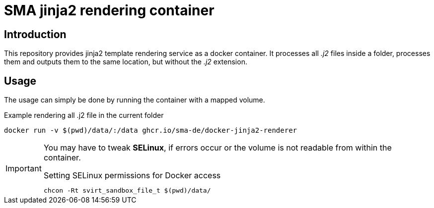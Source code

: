 = SMA jinja2 rendering container

== Introduction

This repository provides jinja2 template rendering service as a docker container. It processes all _.j2_ files inside a folder, processes them and outputs them to the same location, but without the _.j2_ extension.

== Usage

The usage can simply be done by running the container with a mapped volume.

.Example rendering all .j2 file in the current folder
[source, shell]
-----
docker run -v $(pwd)/data/:/data ghcr.io/sma-de/docker-jinja2-renderer
-----

[IMPORTANT]
=====
You may have to tweak *SELinux*, if errors occur or the volume is not readable from within the container.

.Setting SELinux permissions for Docker access
[source, bash]
------
chcon -Rt svirt_sandbox_file_t $(pwd)/data/
------
=====
